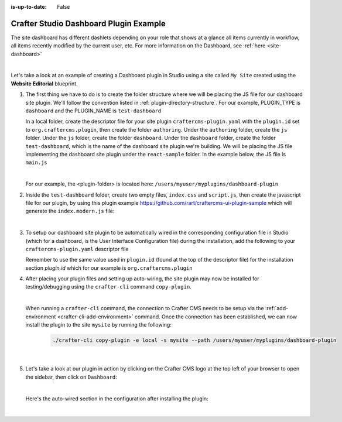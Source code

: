 :is-up-to-date: False

.. index:: Crafter Studio Dashboard Plugin Example, Studio Plugins, Plugins

.. _plugin-dashboard-example:

=======================================
Crafter Studio Dashboard Plugin Example
=======================================

The site dashboard has different dashlets depending on your role that shows at a glance all items currently in workflow, all items recently modified by the current user, etc.
For more information on the Dashboard, see :ref:`here <site-dashboard>`

.. image:: /_static/images/content-author/site-dashboard.jpg
   :align: center
   :alt: Studio Dashboard
   :width: 80%

|

Let's take a look at an example of creating a Dashboard plugin in Studio using a site called ``My Site`` created using the **Website Editorial** blueprint.

#. The first thing we have to do is to create the folder structure where we will be placing the JS file for our dashboard site plugin.  We'll follow the convention listed in :ref:`plugin-directory-structure`.  For our example, PLUGIN_TYPE is ``dashboard`` and the PLUGIN_NAME is ``test-dashboard``

   In a local folder, create the descriptor file for your site plugin ``craftercms-plugin.yaml`` with the ``plugin.id`` set to ``org.craftercms.plugin``, then create the folder ``authoring``.  Under the ``authoring`` folder, create the ``js`` folder.  Under the ``js`` folder, create the folder ``dashboard``.  Under the ``dashboard`` folder, create the folder ``test-dashboard``, which is the name of the dashboard site plugin we're building.  We will be placing the JS file implementing the dashboard site plugin under the ``react-sample`` folder.  In the example below, the JS file is ``main.js``

   .. code-block:: text
         :caption: *Dashboard Plugin Directory Structure*

         <plugin-folder>/
           craftercms-plugin.yaml
           authoring/
             js/
               dashboard/
                 test-dashboard/
                   main.js

   |

   For our example, the <plugin-folder> is located here: ``/users/myuser/myplugins/dashboard-plugin``

#. Inside the ``test-dashboard`` folder, create two empty files, ``index.css`` and ``script.js``, then create the javascript file for our plugin, by using this plugin example https://github.com/rart/craftercms-ui-plugin-sample which will generate the ``index.modern.js`` file:

   .. code-block:: js
      :linenos:
      :caption: *config/studio/plugins/dashboard/test-dashboard/index.modern.js*

      var { createElement } = craftercms.libs.React;
      var { makeStyles, createStyles, Typography } = craftercms.libs.MaterialUI;
      var { useIntl } = craftercms.libs.ReactIntl;
      var jss = craftercms.libs.jss && Object.prototype.hasOwnProperty.call(craftercms.libs.jss, 'default') ? craftercms.libs.jss['default'] : craftercms.libs.jss;

      ...

        apps: [
          {
            route: '/yada-yada',
            widget: { id: 'org.craftercms.sampleComponentLibraryPlugin.components.reactComponent' }
          }
        ],
        widgets: {
          'org.craftercms.sampleComponentLibraryPlugin.components.reactComponent': ReactComponent,
          'org.craftercms.sampleComponentLibraryPlugin.components.nonReactComponent': NonReactComponent
        },
        scripts: [
          {
            src: 'https://code.jquery.com/jquery-3.5.1.min.js',
            integrity: 'sha256-9/aliU8dGd2tb6OSsuzixeV4y/faTqgFtohetphbbj0=',
            crossorigin: 'anonymous'
          },
          'script.js'
        ],
        stylesheets: ['index.css'],
        themes: []
      };

      export default plugin;


   |

#. To setup our dashboard site plugin to be automatically wired in the corresponding configuration file in Studio (which for a dashboard, is the User Interface Configuration file) during the installation, add the following to your ``craftercms-plugin.yaml`` descriptor file

   .. todo: update yaml

   .. code-block:: yaml
      :linenos:
      :caption: *craftercms-plugin.yaml*
      :emphasize-lines: 17-18

      installation:
        - type: preview-app
          parentXpath: /siteUi/widget[@id='craftercms.components.Dashboard']
          testXpath: //plugin[@id='org.craftercms.plugin.dashboard']
          element:
            name: configuration
            children:
            - name: widgets
              children:
              - name: widget
                attributes:
                - name: id
                  value: org.craftercms.sampleComponentLibraryPlugin.components.reactComponent
                children:
                - name: plugin
                  attributes:
                  - name: id
                    value: org.craftercms.plugin.dashboard
                  - name: type
                    value: dashboard
                  - name: name
                    value: test-dashboard
                  - name: file
                    value: index.modern.js

       |

   Remember to use the same value used in ``plugin.id`` (found at the top of the descriptor file) for the installation section *plugin.id* which for our example is ``org.craftercms.plugin``

#. After placing your plugin files and setting up auto-wiring, the site plugin may now be installed for testing/debugging using the ``crafter-cli`` command ``copy-plugin``.

   .. image:: /_static/images/developer/plugins/site-plugins/dashboard-plugin-files.png
      :align: center
      :alt: Dashboard site plugin directory/files
      :width: 50%

   |

   When running a ``crafter-cli`` command, the connection to Crafter CMS needs to be setup via the :ref:`add-environment <crafter-cli-add-environment>` command. Once the connection has been established, we can now install the plugin to the site ``mysite`` by running the following:

      ..  code-block:: bash

          ./crafter-cli copy-plugin -e local -s mysite --path /users/myuser/myplugins/dashboard-plugin

      |

#. Let's take a look at our plugin in action by clicking on the Crafter CMS logo at the top left of your browser to open the sidebar, then click on ``Dashboard``:

   .. image:: /_static/images/developer/plugins/site-plugins/dashboard-plugin-in-action.jpg
      :align: center
      :alt: Dashboard site plugin in action

   |

   Here's the auto-wired section in the configuration after installing the plugin:

   .. code-block:: xml
      :linenos:
      :emphasize-lines: 14-19

      <siteUi>
        ...
        <widget id="craftercms.components.Dashboard">
          <configuration>
            <widgets>
              <widget id="craftercms.components.AwaitingApprovalDashlet">
                <permittedRoles>
                  <role>admin</role>
                  <role>developer</role>
                  <role>publisher</role>
                </permittedRoles>
              </widget>
              ...
              <widget id="org.craftercms.sampleComponentLibraryPlugin.components.reactComponent">
                <plugin id="org.craftercms.plugin.dashboard"
                        type="dashboard"
                        name="test-dashboard"
                        file="index.modern.js"/>
              </widget>
              ...

   |
